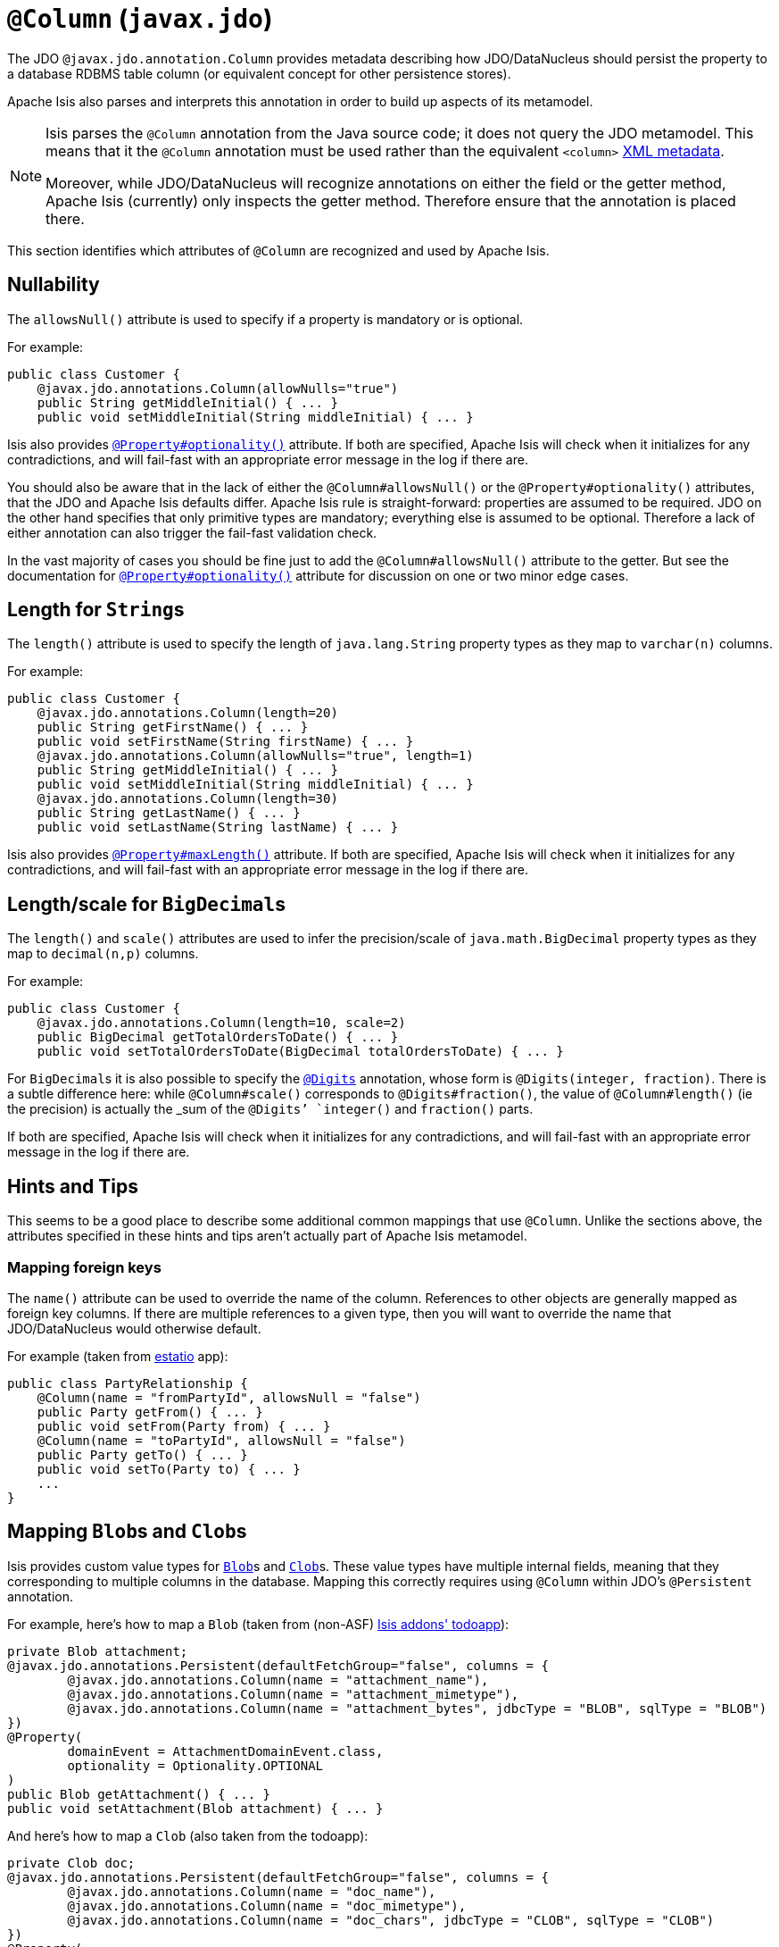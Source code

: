 [[_rg_annotations_manpage-Column]]
= `@Column` (`javax.jdo`)
:Notice: Licensed to the Apache Software Foundation (ASF) under one or more contributor license agreements. See the NOTICE file distributed with this work for additional information regarding copyright ownership. The ASF licenses this file to you under the Apache License, Version 2.0 (the "License"); you may not use this file except in compliance with the License. You may obtain a copy of the License at. http://www.apache.org/licenses/LICENSE-2.0 . Unless required by applicable law or agreed to in writing, software distributed under the License is distributed on an "AS IS" BASIS, WITHOUT WARRANTIES OR  CONDITIONS OF ANY KIND, either express or implied. See the License for the specific language governing permissions and limitations under the License.
:_basedir: ../
:_imagesdir: images/


The JDO `@javax.jdo.annotation.Column` provides metadata describing how JDO/DataNucleus should persist the property to a database RDBMS table column (or equivalent concept for other persistence stores).

Apache Isis also parses and interprets this annotation in order to build up aspects of its metamodel.

[NOTE]
====
Isis parses the `@Column` annotation from the Java source code; it does not query the JDO metamodel.  This means that it the `@Column` annotation must be used rather than the equivalent `<column>` link:http://www.datanucleus.org/products/accessplatform_4_0/jdo/orm/schema_mapping.html[XML metadata].

Moreover, while JDO/DataNucleus will recognize annotations on either the field or the getter method, Apache Isis (currently) only inspects the getter method.  Therefore ensure that the annotation is placed there.
====

This section identifies which attributes of `@Column` are recognized and used by Apache Isis.



== Nullability

The `allowsNull()` attribute is used to specify if a property is mandatory or is optional.

For example:

[source,java]
----
public class Customer {
    @javax.jdo.annotations.Column(allowNulls="true")
    public String getMiddleInitial() { ... }
    public void setMiddleInitial(String middleInitial) { ... }
----

Isis also provides xref:rg.adoc#_rg_annotations_manpage-Property_optionality[`@Property#optionality()`] attribute.  If both are specified, Apache Isis will check when it initializes for any contradictions, and will fail-fast with an appropriate error message in the log if there are.

You should also be aware that in the lack of either the `@Column#allowsNull()` or the `@Property#optionality()` attributes, that the JDO and Apache Isis defaults differ.  Apache Isis rule is straight-forward: properties are assumed to be required.  JDO on the other hand specifies that only primitive types are mandatory; everything else is assumed to be optional.  Therefore a lack of either annotation can also trigger the fail-fast validation check.

In the vast majority of cases you should be fine just to add the `@Column#allowsNull()` attribute to the getter.  But see the documentation for xref:rg.adoc#_rg_annotations_manpage-Property_optionality[`@Property#optionality()`] attribute for discussion on one or two minor edge cases.



== Length for ``String``s

The `length()` attribute is used to specify the length of `java.lang.String` property types as they map to `varchar(n)` columns.

For example:

[source,java]
----
public class Customer {
    @javax.jdo.annotations.Column(length=20)
    public String getFirstName() { ... }
    public void setFirstName(String firstName) { ... }
    @javax.jdo.annotations.Column(allowNulls="true", length=1)
    public String getMiddleInitial() { ... }
    public void setMiddleInitial(String middleInitial) { ... }
    @javax.jdo.annotations.Column(length=30)
    public String getLastName() { ... }
    public void setLastName(String lastName) { ... }
----

Isis also provides xref:rg.adoc#_rg_annotations_manpage-Property_maxLength[`@Property#maxLength()`] attribute.  If both are specified, Apache Isis will check when it initializes for any contradictions, and will fail-fast with an appropriate error message in the log if there are.



== Length/scale for ``BigDecimal``s


The `length()` and `scale()` attributes are used to infer the precision/scale of `java.math.BigDecimal` property types as they map to `decimal(n,p)` columns.

For example:

[source,java]
----
public class Customer {
    @javax.jdo.annotations.Column(length=10, scale=2)
    public BigDecimal getTotalOrdersToDate() { ... }
    public void setTotalOrdersToDate(BigDecimal totalOrdersToDate) { ... }
----

For ``BigDecimal``s it is also possible to specify the xref:rg.adoc#_rg_annotations_manpage-Digits[`@Digits`] annotation, whose form is `@Digits(integer, fraction)`.  There is a subtle difference here: while `@Column#scale()` corresponds to `@Digits#fraction()`, the value of `@Column#length()` (ie the precision) is actually the _sum_ of the `@Digits`' `integer()` and `fraction()` parts.

If both are specified, Apache Isis will check when it initializes for any contradictions, and will fail-fast with an appropriate error message in the log if there are.




== Hints and Tips

This seems to be a good place to describe some additional common mappings that use `@Column`.  Unlike the sections above, the attributes specified in these hints and tips aren't actually part of Apache Isis metamodel.


=== Mapping foreign keys

The `name()` attribute can be used to override the name of the column.  References to other objects are generally mapped as foreign key columns.  If there are multiple references to a given type, then you will want to override the name that JDO/DataNucleus would otherwise default.

For example (taken from link:http://github.com/estatio/estatio[estatio] app):

[source,java]
----
public class PartyRelationship {
    @Column(name = "fromPartyId", allowsNull = "false")
    public Party getFrom() { ... }
    public void setFrom(Party from) { ... }
    @Column(name = "toPartyId", allowsNull = "false")
    public Party getTo() { ... }
    public void setTo(Party to) { ... }
    ...
}
----



== Mapping ``Blob``s and ``Clob``s

Isis provides custom value types for xref:rg.adoc#_rg_classes_value-types_manpage-Blob[`Blob`]s and xref:rg.adoc#_rg_classes_value-types_manpage-Clob[`Clob`]s.  These value types have multiple internal fields, meaning that they corresponding to multiple columns in the database.  Mapping this correctly requires using  `@Column` within JDO's `@Persistent` annotation.

For example, here's how to map a `Blob` (taken from (non-ASF) http://github.com/isisaddons/isis-app-todoapp[Isis addons' todoapp]):

[source,java]
----
private Blob attachment;
@javax.jdo.annotations.Persistent(defaultFetchGroup="false", columns = {
        @javax.jdo.annotations.Column(name = "attachment_name"),
        @javax.jdo.annotations.Column(name = "attachment_mimetype"),
        @javax.jdo.annotations.Column(name = "attachment_bytes", jdbcType = "BLOB", sqlType = "BLOB")
})
@Property(
        domainEvent = AttachmentDomainEvent.class,
        optionality = Optionality.OPTIONAL
)
public Blob getAttachment() { ... }
public void setAttachment(Blob attachment) { ... }
----

And here's how to map a `Clob` (also taken from the todoapp):

[source,java]
----
private Clob doc;
@javax.jdo.annotations.Persistent(defaultFetchGroup="false", columns = {
        @javax.jdo.annotations.Column(name = "doc_name"),
        @javax.jdo.annotations.Column(name = "doc_mimetype"),
        @javax.jdo.annotations.Column(name = "doc_chars", jdbcType = "CLOB", sqlType = "CLOB")
})
@Property(
        optionality = Optionality.OPTIONAL
)
public Clob getDoc() { ... }
public void setDoc(final Clob doc) { ... }
----
